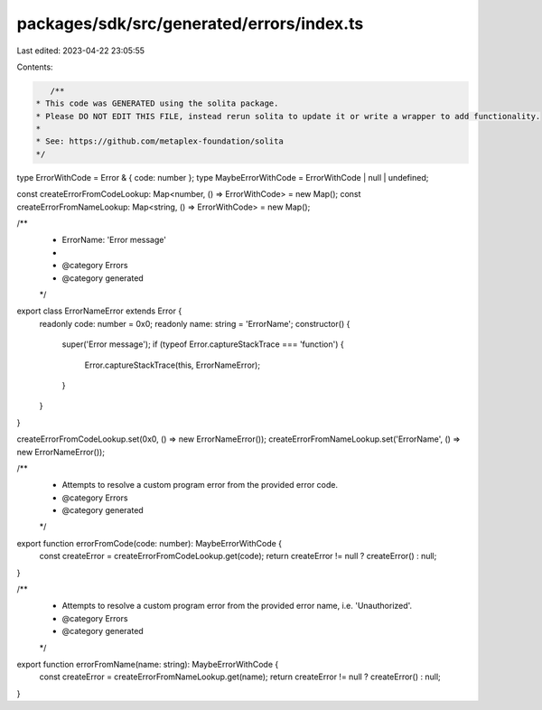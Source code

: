 packages/sdk/src/generated/errors/index.ts
==========================================

Last edited: 2023-04-22 23:05:55

Contents:

.. code-block:: ts

    /**
 * This code was GENERATED using the solita package.
 * Please DO NOT EDIT THIS FILE, instead rerun solita to update it or write a wrapper to add functionality.
 *
 * See: https://github.com/metaplex-foundation/solita
 */

type ErrorWithCode = Error & { code: number };
type MaybeErrorWithCode = ErrorWithCode | null | undefined;

const createErrorFromCodeLookup: Map<number, () => ErrorWithCode> = new Map();
const createErrorFromNameLookup: Map<string, () => ErrorWithCode> = new Map();

/**
 * ErrorName: 'Error message'
 *
 * @category Errors
 * @category generated
 */
export class ErrorNameError extends Error {
  readonly code: number = 0x0;
  readonly name: string = 'ErrorName';
  constructor() {
    super('Error message');
    if (typeof Error.captureStackTrace === 'function') {
      Error.captureStackTrace(this, ErrorNameError);
    }
  }
}

createErrorFromCodeLookup.set(0x0, () => new ErrorNameError());
createErrorFromNameLookup.set('ErrorName', () => new ErrorNameError());

/**
 * Attempts to resolve a custom program error from the provided error code.
 * @category Errors
 * @category generated
 */
export function errorFromCode(code: number): MaybeErrorWithCode {
  const createError = createErrorFromCodeLookup.get(code);
  return createError != null ? createError() : null;
}

/**
 * Attempts to resolve a custom program error from the provided error name, i.e. 'Unauthorized'.
 * @category Errors
 * @category generated
 */
export function errorFromName(name: string): MaybeErrorWithCode {
  const createError = createErrorFromNameLookup.get(name);
  return createError != null ? createError() : null;
}


